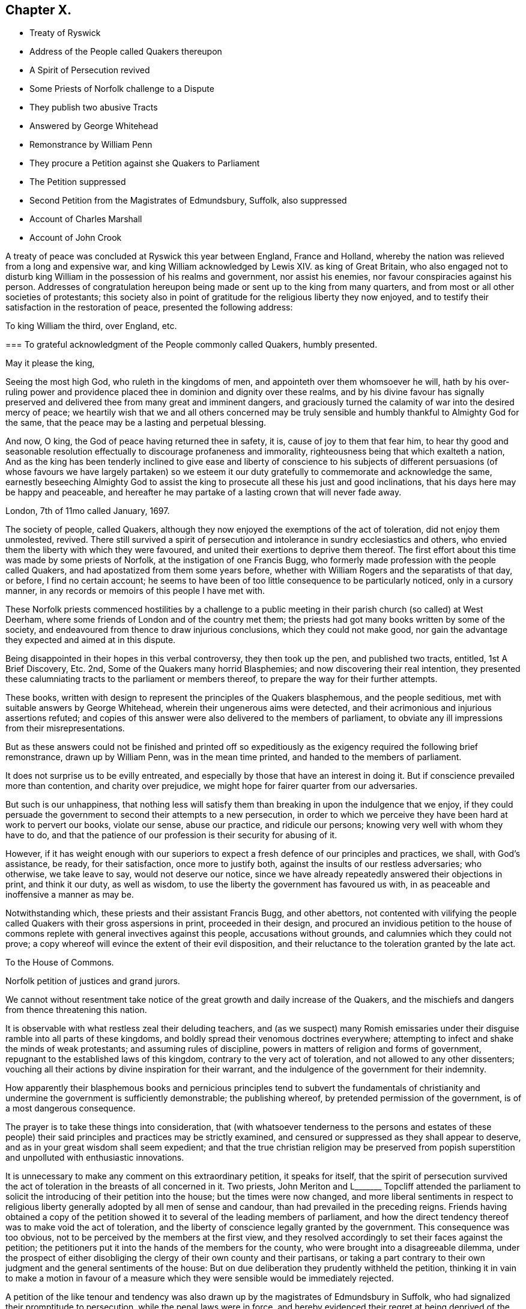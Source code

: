 == Chapter X.

[.chapter-synopsis]
* Treaty of Ryswick
* Address of the People called Quakers thereupon
* A Spirit of Persecution revived
* Some Priests of Norfolk challenge to a Dispute
* They publish two abusive Tracts
* Answered by George Whitehead
* Remonstrance by William Penn
* They procure a Petition against she Quakers to Parliament
* The Petition suppressed
* Second Petition from the Magistrates of Edmundsbury, Suffolk, also suppressed
* Account of Charles Marshall
* Account of John Crook

A treaty of peace was concluded at Ryswick this year between England, France and Holland,
whereby the nation was relieved from a long and expensive war,
and king William acknowledged by Lewis XIV.
as king of Great Britain,
who also engaged not to disturb king William in the possession of his realms and government,
nor assist his enemies, nor favour conspiracies against his person.
Addresses of congratulation hereupon being made or sent up to the king from many quarters,
and from most or all other societies of protestants;
this society also in point of gratitude for the religious liberty they now enjoyed,
and to testify their satisfaction in the restoration of peace,
presented the following address:

[.embedded-content-document.address]
--

[.letter-heading]
To king William the third, over England, etc.

[.blurb]
=== To grateful acknowledgment of the People commonly called Quakers, humbly presented.

[.salutation]
May it please the king,

Seeing the most high God, who ruleth in the kingdoms of men,
and appointeth over them whomsoever he will,
hath by his over-ruling power and providence placed
thee in dominion and dignity over these realms,
and by his divine favour has signally preserved and
delivered thee from many great and imminent dangers,
and graciously turned the calamity of war into the desired mercy of peace;
we heartily wish that we and all others concerned may be truly
sensible and humbly thankful to Almighty God for the same,
that the peace may be a lasting and perpetual blessing.

And now, O king, the God of peace having returned thee in safety, it is,
cause of joy to them that fear him,
to hear thy good and seasonable resolution effectually
to discourage profaneness and immorality,
righteousness being that which exalteth a nation,
And as the king has been tenderly inclined to give ease and liberty of conscience to
his subjects of different persuasions (of whose favours we have largely partaken) so
we esteem it our duty gratefully to commemorate and acknowledge the same,
earnestly beseeching Almighty God to assist the king
to prosecute all these his just and good inclinations,
that his days here may be happy and peaceable,
and hereafter he may partake of a lasting crown that will never fade away.

[.signed-section-context-close]
London, 7th of 11mo called January, 1697.

--

The society of people, called Quakers,
although they now enjoyed the exemptions of the act of toleration,
did not enjoy them unmolested, revived.
There still survived a spirit of persecution and
intolerance in sundry ecclesiastics and others,
who envied them the liberty with which they were favoured,
and united their exertions to deprive them thereof.
The first effort about this time was made by some priests of Norfolk,
at the instigation of one Francis Bugg,
who formerly made profession with the people called Quakers,
and had apostatized from them some years before,
whether with William Rogers and the separatists of that day, or before,
I find no certain account;
he seems to have been of too little consequence to be particularly noticed,
only in a cursory manner, in any records or memoirs of this people I have met with.

These Norfolk priests commenced hostilities by a challenge to a
public meeting in their parish church (so called) at West Deerham,
where some friends of London and of the country met them;
the priests had got many books written by some of the society,
and endeavoured from thence to draw injurious conclusions,
which they could not make good,
nor gain the advantage they expected and aimed at in this dispute.

Being disappointed in their hopes in this verbal controversy, they then took up the pen,
and published two tracts, entitled, 1st A Brief Discovery, Etc.
2nd, Some of the Quakers many horrid Blasphemies;
and now discovering their real intention,
they presented these calumniating tracts to the parliament or members thereof,
to prepare the way for their further attempts.

These books, written with design to represent the principles of the Quakers blasphemous,
and the people seditious, met with suitable answers by George Whitehead,
wherein their ungenerous aims were detected,
and their acrimonious and injurious assertions refuted;
and copies of this answer were also delivered to the members of parliament,
to obviate any ill impressions from their misrepresentations.

But as these answers could not be finished and printed off so expeditiously
as the exigency required the following brief remonstrance,
drawn up by William Penn, was in the mean time printed,
and handed to the members of parliament.

[.embedded-content-document.address]
--

It does not surprise us to be evilly entreated,
and especially by those that have an interest in doing it.
But if conscience prevailed more than contention, and charity over prejudice,
we might hope for fairer quarter from our adversaries.

But such is our unhappiness,
that nothing less will satisfy them than breaking in upon the indulgence that we enjoy,
if they could persuade the government to second their attempts to a new persecution,
in order to which we perceive they have been hard at work to pervert our books,
violate our sense, abuse our practice, and ridicule our persons;
knowing very well with whom they have to do,
and that the patience of our profession is their security for abusing of it.

However,
if it has weight enough with our superiors to expect
a fresh defence of our principles and practices,
we shall, with God`'s assistance, be ready, for their satisfaction,
once more to justify both, against the insults of our restless adversaries;
who otherwise, we take leave to say, would not deserve our notice,
since we have already repeatedly answered their objections in print,
and think it our duty, as well as wisdom,
to use the liberty the government has favoured us with,
in as peaceable and inoffensive a manner as may be.

--

Notwithstanding which, these priests and their assistant Francis Bugg,
and other abettors,
not contented with vilifying the people called Quakers
with their gross aspersions in print,
proceeded in their design,
and procured an invidious petition to the house of commons
replete with general invectives against this people,
accusations without grounds, and calumnies which they could not prove;
a copy whereof will evince the extent of their evil disposition,
and their reluctance to the toleration granted by the late act.

[.embedded-content-document.legal]
--

[.letter-heading]
To the House of Commons.

Norfolk petition of justices and grand jurors.

We cannot without resentment take notice of the great
growth and daily increase of the Quakers,
and the mischiefs and dangers from thence threatening this nation.

It is observable with what restless zeal their deluding teachers,
and (as we suspect) many Romish emissaries under
their disguise ramble into all parts of these kingdoms,
and boldly spread their venomous doctrines everywhere;
attempting to infect and shake the minds of weak protestants;
and assuming rules of discipline, powers in matters of religion and forms of government,
repugnant to the established laws of this kingdom,
contrary to the very act of toleration, and not allowed to any other dissenters;
vouching all their actions by divine inspiration for their warrant,
and the indulgence of the government for their indemnity.

How apparently their blasphemous books and pernicious principles tend to subvert the
fundamentals of christianity and undermine the government is sufficiently demonstrable;
the publishing whereof, by pretended permission of the government,
is of a most dangerous consequence.

The prayer is to take these things into consideration,
that (with whatsoever tenderness to the persons and estates of these people)
their said principles and practices may be strictly examined,
and censured or suppressed as they shall appear to deserve,
and as in your great wisdom shall seem expedient;
and that the true christian religion may be preserved from popish
superstition and unpolluted with enthusiastic innovations.

--

It is unnecessary to make any comment on this extraordinary petition,
it speaks for itself,
that the spirit of persecution survived the act of
toleration in the breasts of all concerned in it.
Two priests,
John Meriton and L+++_______+++ Topcliff attended the parliament
to solicit the introducing of their petition into the house;
but the times were now changed,
and more liberal sentiments in respect to religious liberty
generally adopted by all men of sense and candour,
than had prevailed in the preceding reigns.
Friends having obtained a copy of the petition showed
it to several of the leading members of parliament,
and how the direct tendency thereof was to make void the act of toleration,
and the liberty of conscience legally granted by the government.
This consequence was too obvious, not to be perceived by the members at the first view,
and they resolved accordingly to set their faces against the petition;
the petitioners put it into the hands of the members for the county,
who were brought into a disagreeable dilemma,
under the prospect of either disobliging the clergy of their own county and their partisans,
or taking a part contrary to their own judgment and the general sentiments of the house:
But on due deliberation they prudently withheld the petition,
thinking it in vain to make a motion in favour of a measure which
they were sensible would be immediately rejected.

A petition of the like tenour and tendency was also
drawn up by the magistrates of Edmundsbury in Suffolk,
who had signalized their promptitude to persecution, while the penal laws were in force,
and hereby evidenced their regret at being deprived of the power
of domineering and harassing their inoffensive fellow subjects,
and their eagerness to regain it.
Their petition was drawn up in the following terms:

[.embedded-content-document.legal]
--

[.letter-heading]
To the honourable the commons of England, in parliament assembled.

[.blurb]
=== The humble petition of the aldermen, assistant justice, and chief burgess and burgesses of the common-council, in behalf of themselves and the other inhabitants of the borough of Bury St. Edmund`'s in Suffolk.

[.salutation]
Humbly showeth,

That we considering all ancient heresies which have vexed both church and state,
were never so formidable in their rise and progress, as are the Quakers;
we have too just a cause of dreading the subversion of our
government by them if not carefully prevented and suppressed,
being in their clandestine constitutions opposite
to the condition of our established policy,
and in their principles of faith anti-christian; of government anti-monarchical;
in points of doctrine anti-scriptural; and in practices illegal, having their monthly,
quarterly and yearly meetings,
which we cannot but reasonably believe tend not only to
the subversion of our laws but of our religion also,
to us of greater concern than our lives.

We therefore, obliged in duty to God and our country,
do humbly pray your timely consideration of our jealousies, and remove our fears,
if not by totally suppressing,
yet at least by preventing their after-growth and increase amongst us;
that our posterity may untroubled live by this early care of our laws and liberties,
and we enjoy the wished-for happiness of a peaceful life.

--

The tendency of this petition was so plain and evident,
that after the care of friends respecting the Norfolk
petition they had little trouble about this,
for the Suffolk members had with others also declared their
aversion to the principles and drift of the former petition,
and therefore would not violate their own judgments and
convictions so far as to introduce it into the house;
but prudently suppressed it.

In this year this society in the city of London in particular,
was deprived of the company and services of a very valuable
and respectable member in the decease of Charles Marshall,
who had fixed his residence for several years past in that city.
He was born in the city of Bristol, in the 4th month,
and his parents being persons of religious and virtuous
dispositions gave him a good education,
directed to cultivate a similar virtuous disposition in him,
as well as to furnish him with a sufficient attainment of literature,
to fill his station in future life with reputation.
Faithful guardians of his tender youth,
they endeavoured to preserve his innocency by a cautious
restriction from the company of such children,
as being less carefully educated,
by their conversation and example might prove injurious to him.
Whilst yet a child he took delight in reading the scriptures,
and conceived an abhorrence of swearing, lying and other immoralities;
at this tender age his mother was careful to take
him along with her to the meetings of the independents,
which she frequented, who were at that time an enlightened,
sincere and conscientious people; sometimes he went to the baptist meetings,
and after the custom of that seeking age, to hear those teachers of every denomination,
who were in greatest repute for their zeal, experience and piety.

As he grew in years and experience,
he perceived that many of these people departed from
the pure principle of light and grace,
into lifeless and empty profession, wherefore he became dissatisfied with them,
and left them, spending;
much time in solitary retirement in the fields and
woods to pour forth his supplications to the Almighty,
and meditate in his law, out of the sight or observation of men;
being in great conflict of spirit under the weight
of death and darkness prevailing over him,
he cried for deliverance, and being now much detached from gathered societies,
he consorted with some other seeking people,
who spent one day in the week in fasting and prayer.

This was about the year 1654, when John Camm and John Audland,
having under a religious engagement of mind travelled to Bristol,
visited this select society in their meeting,
when by the powerful ministry of John Audland, Charles Marshall was effectually reached,
convinced and turned to an attention to the manifestations
of the light in his own heart.

Through a long series of inward exercises,
spiritual conflicts and assaults of the prince of the power of the air,
which were made manifest by the light in his conscience,
he grew in experience till the work of sanctification was measurably perfected,
and after many years, viz. in the year 1670,
he received a dispensation of the gospel to minister to others,
in the like demonstration of a divine influence by which he him self had been convinced;
and by his labours and travels was instrumental to convince many others,
and convert them to righteousness, continuing a faithful minister to the last.

In the same year 1670 he commenced his travels in the work
of the ministry under the impression of a divine requisition,
first through the neighbouring counties of Wiltshire and Gloucestershire,
and thence northward as far as Kendal in Westmorland, and back again through Cheshire,
Worcestershire and Gloucestershire home;
and so continued his travels pretty constantly to the year 1672,
during which time he visited most parts of England,
and what at this time was very remarkable,
met with no interruption by imprisonment or from informers,
no man being suffered to lay hands on him or stop his journey;
neither did any man (as far as he knew or heard) lose five
pounds on his account by means of the conventicle act.
But he was twice sick, nigh unto death, and passed through many trials,
difficulties and jeopardies, from which he experienced deliverance many ways.
One particular instance was this, having the sands to cross near Ulverston in Lancashire,
he came in company with four others to the river side,
where they were informed by two persons who lived on the other side,
that they might get over in safety; but he found a stop in his own mind,
and standing still he received this intelligence,
which he understood to be a divine warning,
that if any attempted to go at that time they would perish;
and in about an hour the sea overflowed the sands, which were several miles over,
whence they concluded, if they had gone at that time they had lost their lives.

Although he seems to have escaped imprisonment and personal
injury beyond most of his friends contemporary with him,
yet he did not escape entirely.
Being at a meeting at Claverham in Somersetshire, in the 10th month 1674,
some justices came to break up the meeting, one of whom, Francis Pawlet of Wells,
as he was concerned in prayer,
laid violent hands on him to pull him through the rail of the gallery,
and gripped him by the side so rudely and so hard as caused him to spit blood,
and haled him out of the meeting, whereby he received a contusion,
of which he complained long after.

He was a considerable sufferer for his testimony against tithes,
in the loss and spoil of his goods.
In the year 1682, whilst resident at Tetherington in Wiltshire,
he was prosecuted for tithes by John Townshend, priest of that parish,
in consequence whereof he was arrested, and brought before the barons of the Exchequer,
and committed to the Fleet prison, where he was confined for the space of two years.
The priest growing uneasy in his mind about this time, came in person to the prison,
released him, and soon after died.
Upon his release Charles Marshall stayed in London,
and fixed his domestic residence there,
but was frequent in his visits to his native city, Bristol, and places adjacent,
as well as several other parts of England.

Previous to his said imprisonment, while he was a resident in Wiltshire,
the separation which had its rise in Westmorland,
by the opposition of John Wilkinson and John Story
to the establishment of an orderly discipline,
had spread to the city of Bristol and the adjacent counties, particularly Wiltshire,
which was a new source of exercise to our said friend with others of his brethren,
men of discernment and integrity,
who clearly perceived the fallacious origin and pernicious tendency thereof,
and exerted their joint endeavours in much sincerity, meekness and patience,
to prevent its progress,
by zealous and charitable endeavours to convince the opponents of their error,
to recover them to a better temper,
and to rescue the more unexperienced or unstable members of the
society from being drawn aside by plausible and deceptive reasonings.
For this purpose George Fox in the year 1677 came to Bristol,
and being joined by William Penn and Charles Marshall they obtained
a meeting with William Rogers and others of the separatists,
in order to convince them of their error and the causelesness of their separation,
and the hurt which the temper of their own minds
sustained by entertaining sensations of rancour,
passion and hostility to their former friends, upon groundless surmises and suspicions;
but their well meant endeavours were ineffectual,
these separatists of Bristol being elevated in self-sufficiency
and obstinate in their opposition,
like their associates of Westmorland,
eluded all advances to reconciliation and mutual concord.

Being thus determined to persist in their opposition
to the establishment of good order in the society,
and Charles Marshall from clear conviction of the utility thereof,
finding it his duty to exert himself to procure its establishment in those counties
and places where the opposition thereto was kept up with the greatest violence of enmity,
he met with many trials of his faith and patience amongst them:
But being on a good foundation, engaged in a good cause,
and finding all endeavours to recover the opponents to a better temper fruitless,
he opposed their machinations with wisdom and fortitude,
and bore his testimony against the spirit they were in with faithfulness,
and without giving way to their insinuations or reproaches in the least.
In the authority of the gospel,
he with his fellow-labourers maintained a superiority over the antagonists,
and laboured with a good degree of success to lay open the fallacy of their pretensions,
and to establish the churches in the city of Bristol and
the adjacent counties in peace and good order.

Through many trying exercises of body and mind he continued his labours and travels
in the work of the ministry for the greatest part of twenty years,
freely given up to spend his substance,
time and strength therein for the gaining of souls,
and converting many to the way of life and salvation.
His last journey was to Bristol and the western counties,
after his return from which he was visited with a
lingering indisposition which proved mortal,
contrary to the opinion of his physicians, but not to his own,
for he seemed fixed in the opinion that it would terminate his existence in this chap.
world.

And even before his illness he seemed to have a presage of his approaching end,
for some little time before he pressingly requested
an intimate friend to take a ride with him,
having something of moment to impart, and when they were gone a few miles out of London,
he told him, he was satisfied the time of his departure drew near,
and therefore he was desirous of an opportunity to discourse with
him between themselves about some particulars before he died.

And when, soon after this, he was seized with indisposition,
though he remained settled in opinion that he should not recover;
yet this fixed persuasion of his mind was attended with
no fearful apprehensions of his future well-being;
having passed a life of faithfulness,
integrity and extensive benevolence in the service of God and man, he felt,
in the assured prospect of his approaching change,
that the work of righteousness was peace,
and the effect thereof quietness and assurance forever.

Being advised to go into the country for the benefit of the air,
he rather chose to be removed to John Padley`'s, near the river side,
a friend for whom he had an affectionate esteem;
he lay ill about four months in great weakness, frequently attended with great pain;
but borne up superior to his affliction, by the serenity of his conscience,
he was strengthened to bear his painful sensations with
much patience and calm resignation to divine disposal;
and his senses and understanding were preserved to him clear and sound to the last,
under the pure influence of heavenly support and
the consolatory enjoyments of divine life.

His love to his brethren, his universal benevolence and his spiritual abilities,
appeared to feel no decay from his bodily weakness,
as his expressions and his counsel to those, who came to visit him in his sickness,
clearly evidenced;
particularly to some of his brethren in the ministry
he addressed himself to the following purport,
as related by one then present,
who committed the substance of his expressions to writing presently after;

[quote]
____

I have loved the brethren,
I have sought the unity and peace of the church for these forty years,
and to my great comfort never did anything tending to the breach thereof.

Two things are weightily impressed upon my mind warmly to recommend to friends,
which I desire may be communicated to them; the first is,
that they gather down unto the immortal seed and word of life in themselves,
and be exercised in it before the Lord; and duly prize,
and set a right value upon the many outward and inward blessings that the Lord
has eminently bestowed upon them since the morning of the day of his visitation;
then shall they grow and be preserved in a living freshness to him,
and the Lord will continue his mercies to them,
and they shall not want his divine refreshing presence
in their meetings together before him.
The second thing is this,
that those friends to whom the Lord hath given great
estates ought to cast their bread upon the waters,
and do good therewith in their life-time;
for those that are enjoyers of such things should see that they be good stewards thereof.
Oh, the many poor families such persons might be an help to!
How easily might they with a little assist many a family to live in the world! and what
a comfort would it be for such to see the fruits of their charity in their lifetime?
Some of his last words were these,
That he had not handled the word of the Lord deceitfully, nor done the work negligently;
earnestly desiring friends might live in love, and keep in the unity of the spirit,
which is the bond of peace.
____

As his last moments approached he closed his eyes with his own hand,
with composure of mind, as one from whom the sting of death was taken away,
and resigned his soul to God who gave it, the 15th of the 9th month 1698,
in the sixty-second year of his age.

Although by his profession, which was in the medical line, as an apothecary and chemist,
it must be presumed he had acquired a greater share of literature than many of his brethren;
yet in his ministering he affected no show of learning in the use of high sounding words,
nor laboured for elegance of expression, nor leaned upon memory or former openings,
but waited to feel the fresh opening of heavenly power,
and the animating influence of divine virtue to carry him forth in his ministerial exercises,
in which his demeanour was grave and reverent,
ministry in simplicity and godly sincerity, not with fleshly wisdom,
but by the grace of God,
his ministry was truly edifying and effectual to the refreshment of his friends,
and to the converting of many to,
and confirmation of many in pure religion and righteousness.

He was skilful to divide the word aright in plain dealing and close reproof
to such as in life and conversation were inconsistent with their profession,
and dishonoured it by a practice contrary thereto; but very tender,
sympathizing and encouraging to the well-minded in all their religious exercises.

His zeal for the establishing and keeping up a salutary
discipline against much opposition hath been already related;
and as he was a man of great meekness and great charity,
a lover of the brethren and a promoter of peace in the church,
so he was exceedingly zealous against the at tempts to rend and divide the body,
prevalent in his time, never sparing to reprove their obstinacy,
detect their deceitfulness,
and bear a faithful testimony against their contentious spirit.
His life and conversation gave efficacy to his ministry and to his religious labours,
his practice was agreeable to his doctrine,
and he was himself a living example of that virtuous and moral
conduct to which he was concerned to admonish his friends,
feeling for, sympathizing with, and full of compassion to the poor,
he failed net to be their advocate with the opulent
as well in the different parts of his life,
as in his latter end, reminding them at their plentiful tables of the necessitous,
and recommending self-denial, hospitality and liberality rather than high living;
and also was remarkably exemplary in the practice of that
charity which he recommended in the line of his business,
freely supplying the sick of this class with advice and with medicine,
the hungry with food, and the naked with raiment, according to his ability.

His natural temper was lively and cheerful,
but his religion tempered it with innocence and meekness;
he kept his passions in such subjection that he bore
ill-treatment and injuries without resentment,
or ruffling the serenity of his mind; he loved, practised and promoted peace,
and exerted his endeavours to reconcile such of his
friends or others as were in any respect at variance;
unity and concord amongst brethren being his delight.

He was an affectionate husband, a tender and vigilant guardian to his children,
by counsel and by example training them up in the way they should go, a kind master,
a faithful friend and a respectable and serviceable member of religious and civil society;
being accounted worthy of double honour amongst his friends,
and obtaining a good report among his acquaintance and in his neighbourhood for innocence,
honesty and integrity of life.

In this year John Crook departed this life; he was a man of literature,
of a good estate and rank in life, and in the commission of the peace for Bedfordshire,
where he lived: He was early convinced by the ministry of William Dewsbury in 1654,
about the 37th year of his age, soon after which his commission was taken away.
Through faithfulness to the truth, of which be was convinced,
he became deeply experienced in the work of sanctification,
and in the mysteries of the kingdom of Heaven;
where by he was made an able minister of the gospel,
being reputed by his contemporaries like Apollos,
eloquent man and mighty in the scriptures, which he highly esteemed,
and had an excellent gift in opening the mysteries thereof;
and was careful to adorn his ministry by a circumspect conversation,
coupled with the fear of the Lord.

While the state of his health admitted,
he travelled for the edifying his friends in different parts of the nation,
but mostly in Bedfordshire and counties adjacent,
and was instrumental to the convincement of many of the truth which he had to deliver,
but in his latter years being disabled from travelling
far by a complication of painful maladies,
he resided at Hertford, and spent much of his time in that town and county.

We have already seen by the account of his trial at the Old Bailey in 1662, that he,
as well as many others of his friends,
was a deep sufferer for the testimony of a good conscience,
and it was not upon that occasion only that he felt the severity of unmerited persecution.
On the 12th or 13th of the 111th month, commonly called January, 1660,
O.S. being on his travels in Huntingdonshire, where two friends,
Robert Ingram and John Parnel,
having been taken from their own houses by a party of horse,
and by the commissioners at Huntingdon committed to prison,
were visited by some of their friends, when a party of Horse surrounded the jail,
crying out, a meeting,
a meeting! and those who came to visit the prisoners were imprisoned with them;
but the day following they were discharged by the magistrates,
who released them only in hopes of finding a more legal pretence for imprisoning them,
saying, we shall soon have them again;
for they had heard of a meeting appointed at Sotho the next day.
Accordingly some armed men on horseback were sent thither,
who apprehended several friends, and amongst them John Crook,
who being carried before the justices, and refusing to take the oaths,
were sent prisoners to Huntingdon.
At the assizes in the 1st month called March,
most of the prisoners were set at liberty by judge Hale,
but John Crook and Robert Ingram, with Benjamin Thornby,
were detained until the ensuing assizes,
they being causelesly represented as ringleaders, and more dangerous than the rest.
John Parnel was discharged as to the oath;
but by an action laid against him for small tithes,
was detained five years longer in prison, at the suit of John Heath,
priest of Hemmington-abbott.

John Crook had enjoyed his liberation from this imprisonment
but a short time '`till he was imprisoned again at Aylesbury.
On the 1st of September having appointed a meeting at Culverton near Stony-stratford,
six or seven soldiers entered with pistols, and being accompanied with two constables,
they ordered them to take out the principal men; but the constables refused,
alleging they knew them not, at which the soldiers expressed their resentment,
and took away eight persons, amongst whom was John Crook,
and carried them before the deputy lieutenant of the county, who requiring sureties,
which they refused to give, he with much difficulty and perplexity,
after some hours puzzling, framed a mittimus, and sent them to Aylesbury jail,
where John Crook was detained up wards of three months,
as appears by an epistle to his friends dated from thence,
and how much longer I find no certain account.

His indisposition growing upon him with his advancing years, especially the stone,
proved a severe trial of his patience;
and although he had long suffered much pain under this and his other disorders,
so that he might say with Israel, Psalm 129, I have been afflicted from my youth;
yet his patience through divine support was remarkable
under all his afflictions to the last;
under the feeling sense whereof he frequently acknowledged,
that if he did not feel and witness an inward power from the Lord,
he could not subsist under his violent pain.
And, that the furnace of affliction was of goad use,
to purge away the dross and earthly part in us.
In all the severity of his pain he was never known to utter
an unsavoury expression or impatiently to cry out.
And when the extremity of his fits was over,
he would thankfully express the inward joy and peace of mind which he enjoyed:
Beside the bodily affliction with which he was tried,
he was not exempt from trials of another kind,
in observing the deviation of some of his offspring from the ways of righteousness,
under his sorrow on which account,
he would some times solace himself with the words of David;
although my house be not so with God,
yet he hath made with me an everlasting covenant ordered in all things and sure.
In his old age he could remark that many of the ancients are gone to their long home,
and we are making haste after them; they step away before me, and I, that would go,
cannot; well! it will soon be my turn also.

Yet in the intermissions of his distemper he appeared frequently
so strong and lively in the spiritual warfare,
in his advanced age, that many were, ready to think,
he might properly adopt the language of Caleb, "`As yet I am as strong; this day,
as I was in the day that Moses.`" sent me; as my strength was then, even so is,
my strength now for war,
both to go out and come in.`" He continued in a solid and
christian frame of mind to the last period of his life,
which was terminated the 26th of 2nd month O.S. commonly called April,
in the 82nd year his age, at his house at Hertford.
He left behind in writing,
an epistle of weighty counsel to his children and grandchildren,
written scarce two months before his death, as followeth:

[.embedded-content-document.epistle]
--

[.salutation]
Dear Children,

I must leave you in a wicked age,
but commend you to the measure of the grace of God in your inward parts,
which you have received by Jesus Christ; and as you love it,
and mind the teachings of it, you,
will find it a counsellor to instruct you in the way everlasting,
and preserve you out of the ways of the ungodly.

I have seen much in my days, and I always observed,
that the fear of the Lord God proved the best portion,
and those that walked in it were the only happy people,
both in this life (while they continued faithful) and when they come to die,
though they meet, with many hardships in their passage.
By experience I can speak it,
that the ways of holiness afford more true comfort and peace to the upright soul,
than the greatest pleasures this world can afford; the former reaches the heart and soul,
while the delights of this world are but a show, and appearance only,
vanishing like a dream; and whoever believes otherwise of them,
will certainly find them to be but lying vanities; therefore the apostle,
might boldly put the question to the converted Romans,
viz. What fruit had you then in those things whereof you are now ashamed?
for the end of those things is death.

Therefore, dear children, be in love with holiness; make it your companion,
and those that walk in it; you may find buddings of it, from an holy seed in your hearts;
as you mind the inner man, the light will manifest the stirrings of it after God,
which I felt from my tender years; although I understood them not so plainly,
till I heard the truth declared.

I advise you to keep a pure conscience, both towards God and man; for if that be defiled,
hypocrisy and formality will deprive you of all comfortable feeling of God`'s presence;
and then deadness and dryness will be your miserable portion.

Be careful how you spend your precious time,
for an account must be given of every idle word, though but few regard it;
but foolish jesting, and vain talking, are said to grieve the spirit of God; read Eph.
4: 29-30. But improve your time in prayer, and religious exercises,
etc. and be diligent in your lawful callings;
for the desire of the slothful man killeth him, Prov.
21: 25. Be careful what company you frequent;
for a man is commonly known by the company he keeps, as much as by any one outward thing;
and of your behaviour in company;
for I have found that a wise and sober deportment adds much
to a man`'s reputation and credit in the world.

Watch to the light, and its discoveries of good and evil,
that you may not be ignorant of Satan`'s devices;
so the net will be spread in vain in the sight of the bird;
for watchfulness will make you in love with a retired estate;
and the more truly and perfectly any man knows and understands himself,
the better discerning will such have of other men; as in the beginning,
when deep silence of all flesh was more in use,
the spirit of discerning was more common and quicker than since it hath been neglected;
therefore be sure you spend some time (at convenient
seasons) in waiting upon God in silence,
though it be displeasing to flesh;
for I have had more comfort and confirmation in the truth,
in my inward retiring in silence, than from all words I have heard from others,
though I have often been refreshed by them also.

Love the holy scriptures, preferring them to all other books whatsoever;
and be careful to read them with an holy awe upon your spirits,
lest your imaginations put constructions upon them to your hurt;
but exercise faith in the promise of Christ, who hath said, my spirit shall take of mine,
and show them unto you.

Keep constantly to religious meetings amongst friends; but look to your affections,
that you respect not persons, but the power and life of truth, from whomsoever it comes;
not minding the tickling of your affections,
but the demonstration of the truth to your understandings and consciences;
for that will abide, when flashes of affections will fade and come to nothing,
after the words are ended.

Love one another truly, manifesting your love by good counsel,
and being helpful to each other upon all occasions;
being good examples to all you converse with, especially to your children,
and those of your own families, that pride and vanity may not be countenanced by you,
but rather reproved; remembering, while they are under your government,
you must give an account of the discharge of your duty to God towards them.

Lastly, be always mindful of your latter end, and live as you would die,
not knowing how soon your days may be finished in this world:
and while you do live in it, despise not the chastenings of the Lord, whatever they be,
he is pleased to visit you withal.
I have been afflicted from my youth up, both inwardly and outwardly,
but the God whom I served provided for me, when all my outward relations forsook me,
none of them giving me any portion to begin the world withal.
This I speak, to let you know, I shall leave more outwardly, even to the least of you,
than was left me by all my relations, etc.
I need not mention this sharp affliction (beyond expression) in my old age, because,
in some measure, you know it; but I could not have been without it,
as the Lord hath showed me, for I have seen his wonders in the deeps:
therefore I say again, despise not afflictions,
but embrace them as messengers of peace to your souls (though displeasing to the flesh.)

These things I commend unto you, out of true love to your fouls,
knowing how the vain mind of man little regards such advice as this I leave behind me:
but by this advice I show my true love to you all, desiring God`'s blessing upon it,
to whom I commit you all, my dear children, and end my days,

[.signed-section-closing]
Your loving father and grandfather,

[.signed-section-signature]
John Crook.

[.signed-section-context-close]
Hertford, the first of the 1st month, 1698-99.

--
